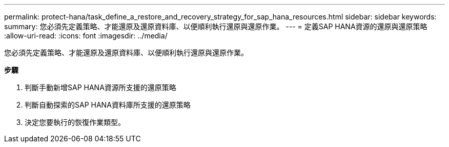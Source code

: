 ---
permalink: protect-hana/task_define_a_restore_and_recovery_strategy_for_sap_hana_resources.html 
sidebar: sidebar 
keywords:  
summary: 您必須先定義策略、才能還原及還原資料庫、以便順利執行還原與還原作業。 
---
= 定義SAP HANA資源的還原與還原策略
:allow-uri-read: 
:icons: font
:imagesdir: ../media/


[role="lead"]
您必須先定義策略、才能還原及還原資料庫、以便順利執行還原與還原作業。

*步驟*

. 判斷手動新增SAP HANA資源所支援的還原策略
. 判斷自動探索的SAP HANA資料庫所支援的還原策略
. 決定您要執行的恢復作業類型。

